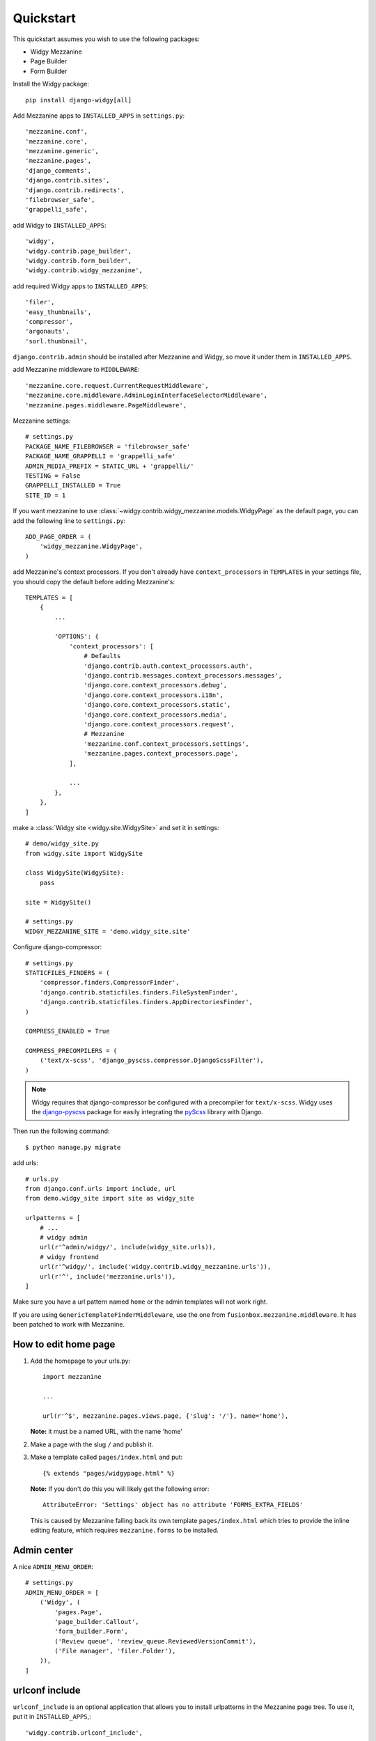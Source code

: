 Quickstart
==========

This quickstart assumes you wish to use the following packages:

-  Widgy Mezzanine
-  Page Builder
-  Form Builder


Install the Widgy package::

    pip install django-widgy[all]

Add Mezzanine apps to ``INSTALLED_APPS`` in ``settings.py``::

        'mezzanine.conf',
        'mezzanine.core',
        'mezzanine.generic',
        'mezzanine.pages',
        'django_comments',
        'django.contrib.sites',
        'django.contrib.redirects',
        'filebrowser_safe',
        'grappelli_safe',

add Widgy to ``INSTALLED_APPS``::

        'widgy',
        'widgy.contrib.page_builder',
        'widgy.contrib.form_builder',
        'widgy.contrib.widgy_mezzanine',

add required Widgy apps to ``INSTALLED_APPS``::

        'filer',
        'easy_thumbnails',
        'compressor',
        'argonauts',
        'sorl.thumbnail',


``django.contrib.admin`` should be installed after Mezzanine and Widgy,
so move it under them in ``INSTALLED_APPS``.

add Mezzanine middleware to ``MIDDLEWARE``::

        'mezzanine.core.request.CurrentRequestMiddleware',
        'mezzanine.core.middleware.AdminLoginInterfaceSelectorMiddleware',
        'mezzanine.pages.middleware.PageMiddleware',

Mezzanine settings::

    # settings.py
    PACKAGE_NAME_FILEBROWSER = 'filebrowser_safe'
    PACKAGE_NAME_GRAPPELLI = 'grappelli_safe'
    ADMIN_MEDIA_PREFIX = STATIC_URL + 'grappelli/'
    TESTING = False
    GRAPPELLI_INSTALLED = True
    SITE_ID = 1

If you want mezzanine to use
:class:`~widgy.contrib.widgy_mezzanine.models.WidgyPage` as the default page,
you can add the following line to ``settings.py``::

    ADD_PAGE_ORDER = (
        'widgy_mezzanine.WidgyPage',
    )

add Mezzanine's context processors. If you don't already have
``context_processors`` in ``TEMPLATES`` in your settings file, you should copy
the default before adding Mezzanine's::

    TEMPLATES = [
        {
            ...

            'OPTIONS': {
                'context_processors': [
                    # Defaults
                    'django.contrib.auth.context_processors.auth',
                    'django.contrib.messages.context_processors.messages',
                    'django.core.context_processors.debug',
                    'django.core.context_processors.i18n',
                    'django.core.context_processors.static',
                    'django.core.context_processors.media',
                    'django.core.context_processors.request',
                    # Mezzanine
                    'mezzanine.conf.context_processors.settings',
                    'mezzanine.pages.context_processors.page',
                ],

                ...
            },
        },
    ]

make a :class:`Widgy site <widgy.site.WidgySite>` and set it in settings::

    # demo/widgy_site.py
    from widgy.site import WidgySite

    class WidgySite(WidgySite):
        pass

    site = WidgySite()

    # settings.py
    WIDGY_MEZZANINE_SITE = 'demo.widgy_site.site'

Configure django-compressor::

    # settings.py
    STATICFILES_FINDERS = (
        'compressor.finders.CompressorFinder',
        'django.contrib.staticfiles.finders.FileSystemFinder',
        'django.contrib.staticfiles.finders.AppDirectoriesFinder',
    )

    COMPRESS_ENABLED = True

    COMPRESS_PRECOMPILERS = (
        ('text/x-scss', 'django_pyscss.compressor.DjangoScssFilter'),
    )

.. note::

    Widgy requires that django-compressor be configured with a precompiler
    for ``text/x-scss``.  Widgy uses the django-pyscss_ package for easily
    integrating the pyScss_ library with Django.

Then run the following command::

    $ python manage.py migrate

add urls::

    # urls.py
    from django.conf.urls import include, url
    from demo.widgy_site import site as widgy_site

    urlpatterns = [
        # ...
        # widgy admin
        url(r'^admin/widgy/', include(widgy_site.urls)),
        # widgy frontend
        url(r'^widgy/', include('widgy.contrib.widgy_mezzanine.urls')),
        url(r'^', include('mezzanine.urls')),
    ]


Make sure you have a url pattern named ``home`` or the admin templates
will not work right.

If you are using ``GenericTemplateFinderMiddleware``, use the one from
``fusionbox.mezzanine.middleware``. It has been patched to
work with Mezzanine.

How to edit home page
---------------------

1. Add the homepage to your urls.py::

        import mezzanine

        ...

        url(r'^$', mezzanine.pages.views.page, {'slug': '/'}, name='home'),

   **Note:** it must be a named URL, with the name 'home'

2. Make a page with the slug ``/`` and publish it.

3. Make a template called ``pages/index.html`` and put::

       {% extends "pages/widgypage.html" %}

   **Note:** If you don't do this you will likely get the following
   error::

       AttributeError: 'Settings' object has no attribute 'FORMS_EXTRA_FIELDS'

   This is caused by Mezzanine falling back its own template
   ``pages/index.html`` which tries to provide the inline editing feature,
   which requires ``mezzanine.forms`` to be installed.

Admin center
------------

A nice ``ADMIN_MENU_ORDER``::

    # settings.py
    ADMIN_MENU_ORDER = [
        ('Widgy', (
            'pages.Page',
            'page_builder.Callout',
            'form_builder.Form',
            ('Review queue', 'review_queue.ReviewedVersionCommit'),
            ('File manager', 'filer.Folder'),
        )),
    ]

urlconf include
---------------

``urlconf_include`` is an optional application that allows you to install
urlpatterns in the Mezzanine page tree. To use it, put it in
``INSTALLED_APPS``,::

        'widgy.contrib.urlconf_include',

then add the ``urlconf_include`` middleware,::

        'widgy.contrib.urlconf_include.middleware.PatchUrlconfMiddleware',

then set ``URLCONF_INCLUDE_CHOICES`` to a list of allowed urlpatterns. For example::

    URLCONF_INCLUDE_CHOICES = (
        ('blog.urls', 'Blog'),
    )

Adding Widgy to Mezzanine
-------------------------
If you are adding widgy to an existing mezzanine site, there are
some additional considerations.

If you have not done so already, add the root directory of your mezzanine
install to INSTALLED_APPS.

Also, take care when setting the WIDGY_MEZZANINE_SITE variable in your
settings.py file. Because mezzanine is using an old Django directory structure,
it uses your root directory as your project file::

    # Use:
    WIDGY_MEZZANINE_SITE = 'myproject.demo.widgy_site.site'
    # Not:
    WIDGY_MEZZANINE_SITE = 'demo.widgy_site.site'


Common Customizations
---------------------

If you only have :class:`WidgyPages
<widgy.contrib.widgy_mezzanine.models.WidgyPage>`, you can choose to unregister
the Mezzanine provided ``RichTextPage``.  Simply add this to an ``admin.py``
file in your directory and add this code::

    from django.contrib import admin

    from mezzanine.pages.models import RichTextPage

    admin.site.unregister(RichTextPage)


.. _django-pyscss: https://github.com/fusionbox/django-pyscss
.. _pyScss: https://github.com/Kronuz/pyScss
